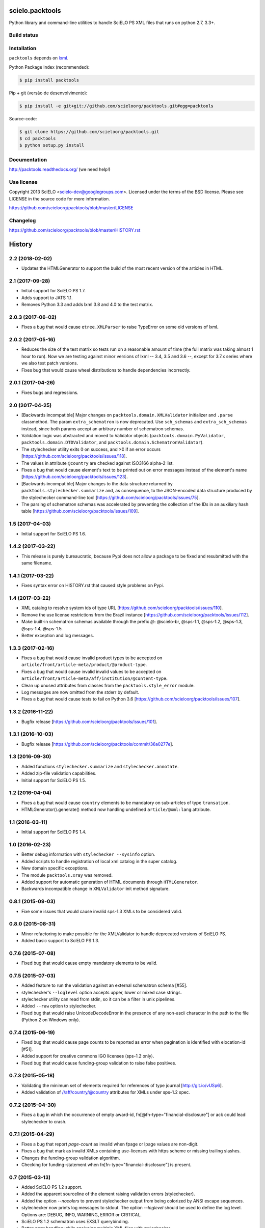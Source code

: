 scielo.packtools
================

Python library and command-line utilities to handle SciELO PS XML files that 
runs on python 2.7, 3.3+.


Build status
------------

.. image:: https://travis-ci.org/scieloorg/packtools.svg?branch=master
    :target: https://travis-ci.org/scieloorg/packtools
    :alt: master Travis CI Status

.. image:: https://readthedocs.org/projects/packtools/badge/?version=latest
        :target: https://packtools.readthedocs.io/en/latest/
        :alt: Latest Documentation Status


Installation
------------

``packtools`` depends on `lxml <http://lxml.de/installation.html>`_.


Python Package Index (recommended):

.. code-block:: bash

    $ pip install packtools


Pip + git (versão de desenvolvimento):

.. code-block:: bash

    $ pip install -e git+git://github.com/scieloorg/packtools.git#egg=packtools


Source-code:

.. code-block:: bash 

    $ git clone https://github.com/scieloorg/packtools.git
    $ cd packtools
    $ python setup.py install


Documentation
-------------

http://packtools.readthedocs.org/ (we need help!)


Use license
-----------

Copyright 2013 SciELO <scielo-dev@googlegroups.com>. Licensed under the terms
of the BSD license. Please see LICENSE in the source code for more
information.

https://github.com/scieloorg/packtools/blob/master/LICENSE


Changelog
---------
https://github.com/scieloorg/packtools/blob/master/HISTORY.rst



History
=======

2.2 (2018-02-02)
----------------

* Updates the HTMLGenerator to support the build of the most recent version of
  the articles in HTML.


2.1 (2017-09-28)
----------------

* Initial support for SciELO PS 1.7.
* Adds support to JATS 1.1. 
* Removes Python 3.3 and adds lxml 3.8 and 4.0 to the test matrix.


2.0.3 (2017-06-02)
------------------

* Fixes a bug that would cause ``etree.XMLParser`` to raise TypeError on
  some old versions of lxml.


2.0.2 (2017-05-16)
------------------

* Reduces the size of the test matrix so tests run on a reasonable amount of 
  time (the full matrix was taking almost 1 hour to run). Now we are testing
  against minor versions of lxml -- 3.4, 3.5 and 3.6 --, except for 3.7.x 
  series where we also test patch versions.
* Fixes bug that would cause wheel distributions to handle dependencies
  incorrectly.


2.0.1 (2017-04-26)
------------------

* Fixes bugs and regressions.


2.0 (2017-04-25)
----------------

* [Backwards incompatible] Major changes on ``packtools.domain.XMLValidator``
  initializer and ``.parse`` classmethod. The param ``extra_schematron`` is 
  now deprecated. Use ``sch_schemas`` and ``extra_sch_schemas`` instead, since 
  both params accept an arbitrary number of schematron schemas.
* Validation logic was abstracted and moved to Validator objects
  (``packtools.domain.PyValidator``, ``packtools.domain.DTDValidator``, and 
  ``packtools.domain.SchematronValidator``).
* The stylechecker utility exits 0 on success, and >0 if an error occurs
  [https://github.com/scieloorg/packtools/issues/118].
* The values in attribute ``@country`` are checked against ISO3166 alpha-2 
  list.
* Fixes a bug that would cause element's text to be printed out on error 
  messages instead of the element's name
  [https://github.com/scieloorg/packtools/issues/123].
* [Backwards incompatible] Major changes to the data structure returned by 
  ``packtools.stylechecker.summarize`` and, as consequence, to the 
  JSON-encoded data structure produced by the stylechecker command-line tool
  [https://github.com/scieloorg/packtools/issues/75].
* The parsing of schematron schemas was accelerated by preventing the
  collection of the IDs in an auxiliary hash table
  [https://github.com/scieloorg/packtools/issues/109].


1.5 (2017-04-03)
----------------

* Initial support for SciELO PS 1.6.


1.4.2 (2017-03-22)
------------------

* This release is purely bureaucratic, because Pypi does not allow a package
  to be fixed and resubmitted with the same filename.


1.4.1 (2017-03-22)
------------------

* Fixes syntax error on HISTORY.rst that caused style problems on Pypi.


1.4 (2017-03-22)
----------------

* XML catalog to resolve system ids of type URL
  [https://github.com/scieloorg/packtools/issues/110].
* Remove the use license restrictions from the Brazil instance
  [https://github.com/scieloorg/packtools/issues/112].
* Make built-in schematron schemas available through the prefix `@`:
  @scielo-br, @sps-1.1, @sps-1.2, @sps-1.3, @sps-1.4, @sps-1.5.
* Better exception and log messages.


1.3.3 (2017-02-16)
------------------

* Fixes a bug that would cause invalid product types to be accepted on 
  ``article/front/article-meta/product/@product-type``.
* Fixes a bug that would cause invalid invalid values to be accepted on 
  ``article/front/article-meta/aff/institution/@content-type``.
* Clean up unused attributes from classes from the ``packtools.style_error`` 
  module. 
* Log messages are now omitted from the stderr by default. 
* Fixes a bug that would cause tests to fail on Python 3.6
  [https://github.com/scieloorg/packtools/issues/107].


1.3.2 (2016-11-22)
------------------

* Bugfix release
  [https://github.com/scieloorg/packtools/issues/101].


1.3.1 (2016-10-03)
------------------

* Bugfix release 
  [https://github.com/scieloorg/packtools/commit/36a0277e].


1.3 (2016-09-30)
----------------

* Added functions ``stylechecker.summarize`` and ``stylechecker.annotate``.
* Added zip-file validation capabilities.
* Initial support for SciELO PS 1.5.


1.2 (2016-04-04)
----------------

* Fixes a bug that would cause ``country`` elements to be mandatory on 
  sub-articles of type ``transation``. 
* HTMLGenerator().generate() method now handling undefined 
  ``article/@xml:lang`` attribute.


1.1 (2016-03-11)
----------------

* Initial support for SciELO PS 1.4.


1.0 (2016-02-23)
----------------

* Better debug information with ``stylechecker --sysinfo`` option.
* Added scripts to handle registration of local xml catalog in the super catalog.
* New domain specific exceptions.
* The module ``packtools.xray`` was removed.
* Added support for automatic generation of HTML documents through 
  ``HTMLGenerator``.
* Backwards incompatible change in ``XMLValidator`` init method signature.


0.8.1 (2015-09-03)
------------------

* Fixe some issues that would cause invalid sps-1.3 XMLs to be considered valid.


0.8.0 (2015-08-31)
------------------

* Minor refactoring to make possible for the XMLValidator to handle deprecated 
  versions of SciELO PS.
* Added basic support to SciELO PS 1.3.


0.7.6 (2015-07-08)
------------------

* Fixed bug that would cause empty mandatory elements to be valid.


0.7.5 (2015-07-03)
------------------

* Added feature to run the validation against an external schematron schema 
  [#55].
* stylechecker's ``--loglevel`` option accepts upper, lower or mixed case strings.
* stylechecker utility can read from stdin, so it can be a filter in unix 
  pipelines.
* Added ``--raw`` option to stylechecker. 
* Fixed bug that would raise UnicodeDecodeError in the presence 
  of any non-ascii character in the path to the file (Python 2 on Windows only).


0.7.4 (2015-06-19)
------------------

* Fixed bug that would cause page counts to be reported as error when 
  pagination is identified with elocation-id [#51].
* Added support for creative commons IGO licenses (sps-1.2 only). 
* Fixed bug that would cause funding-group validation to raise false positives.


0.7.3 (2015-05-18)
------------------

* Validating the minimum set of elements required for references of type 
  journal [http://git.io/vUSp6].
* Added validation of //aff/country/@country attributes for XMLs under 
  sps-1.2 spec.


0.7.2 (2015-04-30)
------------------

* Fixes a bug in which the occurrence of empty award-id, 
  fn[@fn-type="financial-disclosure"] or ack could lead stylechecker to crash.


0.7.1 (2015-04-29)
------------------

* Fixes a bug that report *page-count* as invalid when fpage or lpage values 
  are non-digit.
* Fixes a bug that mark as invalid XMLs containing use-licenses with 
  https scheme or missing trailing slashes.
* Changes the funding-group validation algorithm. 
* Checking for funding-statement when fn[fn-type="financial-disclosure"] is 
  present.


0.7 (2015-03-13)
----------------

* Added SciELO PS 1.2 support.
* Added the apparent sourceline of the element raising validation errors 
  (stylechecker).
* Added the option *--nocolors* to prevent stylechecker output from being 
  colorized by ANSI escape sequences.
* stylechecker now prints log messages to stdout. The option *--loglevel* 
  should be used to define the log level. Options are: DEBUG, INFO, WARNING, 
  ERROR or CRITICAL.
* SciELO PS 1.2 schematron uses EXSLT querybinding.
* Better error handling while analyzing multiple XML files with stylechecker.


0.6.4 (2015-02-03)
------------------

* Fixes a bug that causes malfunctioning on stylechecker
  while expanding wildcards on windows.
* Major semantic changes at *--assetsdir* options. Now it is always turned ON,
  and the option is used to set the lookup basedir. By default,
  the XML basedir is used.


0.6.3 (2015-02-02)
------------------

* stylechecker CLI utility overhaul:
    * The basic output is now presented as JSON structure. 
    * The option *--assetsdir* lookups, in the given dir, for each asset referenced in
      XML. The *--annotated* option now writes the output to a file. The
      utility now takes more than one XML a time.
    * *pygments*, if installed, will be used to display pretty JSON outputs.


0.6.2 (2015-01-23)
------------------

* Added method ``XMLValidator.lookup_assets``.
* Added property ``XMLValidator.assets``. 
* Fixed minor issue that would cause //element-citation[@publication-type="report"] 
  to be reported as invalid.
* Fixed minor issue that would erroneously identify an element-citation element 
  as not being child of element ref.


0.6.1 (2014-11-28)
------------------

* Minor fix to implement changes from SciELO PS 1.1.1.


0.6 (2014-10-28)
----------------

* Python 3 support.
* Project-wide code refactoring.
* ``packtools.__version__`` attribute to get the package version.
* Distinction between classes of error with the attribute ``StyleError.level``.


0.5 (2014-09-29)
----------------

* Basic implementation of XML style rules according to SciELO PS version 1.1.
* ``stylechecker`` and ``packbuilder`` console utilities.
* Major performance improvements on ``XMLValidator`` instantiation, when used
  with long-running processes (9.5x).



